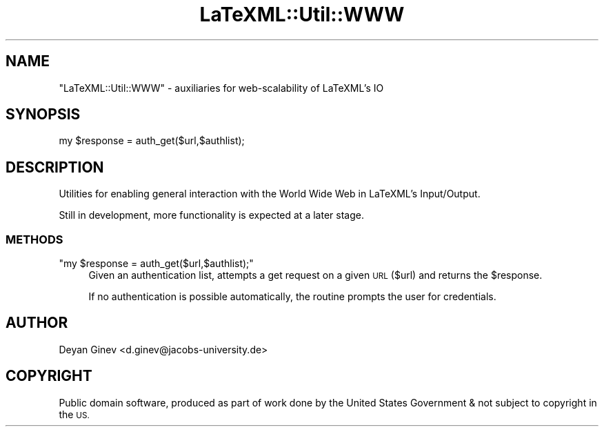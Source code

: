 .\" Automatically generated by Pod::Man 4.14 (Pod::Simple 3.42)
.\"
.\" Standard preamble:
.\" ========================================================================
.de Sp \" Vertical space (when we can't use .PP)
.if t .sp .5v
.if n .sp
..
.de Vb \" Begin verbatim text
.ft CW
.nf
.ne \\$1
..
.de Ve \" End verbatim text
.ft R
.fi
..
.\" Set up some character translations and predefined strings.  \*(-- will
.\" give an unbreakable dash, \*(PI will give pi, \*(L" will give a left
.\" double quote, and \*(R" will give a right double quote.  \*(C+ will
.\" give a nicer C++.  Capital omega is used to do unbreakable dashes and
.\" therefore won't be available.  \*(C` and \*(C' expand to `' in nroff,
.\" nothing in troff, for use with C<>.
.tr \(*W-
.ds C+ C\v'-.1v'\h'-1p'\s-2+\h'-1p'+\s0\v'.1v'\h'-1p'
.ie n \{\
.    ds -- \(*W-
.    ds PI pi
.    if (\n(.H=4u)&(1m=24u) .ds -- \(*W\h'-12u'\(*W\h'-12u'-\" diablo 10 pitch
.    if (\n(.H=4u)&(1m=20u) .ds -- \(*W\h'-12u'\(*W\h'-8u'-\"  diablo 12 pitch
.    ds L" ""
.    ds R" ""
.    ds C` ""
.    ds C' ""
'br\}
.el\{\
.    ds -- \|\(em\|
.    ds PI \(*p
.    ds L" ``
.    ds R" ''
.    ds C`
.    ds C'
'br\}
.\"
.\" Escape single quotes in literal strings from groff's Unicode transform.
.ie \n(.g .ds Aq \(aq
.el       .ds Aq '
.\"
.\" If the F register is >0, we'll generate index entries on stderr for
.\" titles (.TH), headers (.SH), subsections (.SS), items (.Ip), and index
.\" entries marked with X<> in POD.  Of course, you'll have to process the
.\" output yourself in some meaningful fashion.
.\"
.\" Avoid warning from groff about undefined register 'F'.
.de IX
..
.nr rF 0
.if \n(.g .if rF .nr rF 1
.if (\n(rF:(\n(.g==0)) \{\
.    if \nF \{\
.        de IX
.        tm Index:\\$1\t\\n%\t"\\$2"
..
.        if !\nF==2 \{\
.            nr % 0
.            nr F 2
.        \}
.    \}
.\}
.rr rF
.\" ========================================================================
.\"
.IX Title "LaTeXML::Util::WWW 3"
.TH LaTeXML::Util::WWW 3 "2021-06-24" "perl v5.32.1" "User Contributed Perl Documentation"
.\" For nroff, turn off justification.  Always turn off hyphenation; it makes
.\" way too many mistakes in technical documents.
.if n .ad l
.nh
.SH "NAME"
"LaTeXML::Util::WWW"  \- auxiliaries for web\-scalability of LaTeXML's IO
.SH "SYNOPSIS"
.IX Header "SYNOPSIS"
.Vb 1
\&    my $response = auth_get($url,$authlist);
.Ve
.SH "DESCRIPTION"
.IX Header "DESCRIPTION"
Utilities for enabling general interaction with the World Wide Web in LaTeXML's Input/Output.
.PP
Still in development, more functionality is expected at a later stage.
.SS "\s-1METHODS\s0"
.IX Subsection "METHODS"
.ie n .IP """my $response = auth_get($url,$authlist);""" 4
.el .IP "\f(CWmy $response = auth_get($url,$authlist);\fR" 4
.IX Item "my $response = auth_get($url,$authlist);"
Given an authentication list, attempts a get request on a given \s-1URL\s0 ($url) and returns the \f(CW$response\fR.
.Sp
If no authentication is possible automatically, the routine prompts the user for credentials.
.SH "AUTHOR"
.IX Header "AUTHOR"
Deyan Ginev <d.ginev@jacobs\-university.de>
.SH "COPYRIGHT"
.IX Header "COPYRIGHT"
Public domain software, produced as part of work done by the
United States Government & not subject to copyright in the \s-1US.\s0
